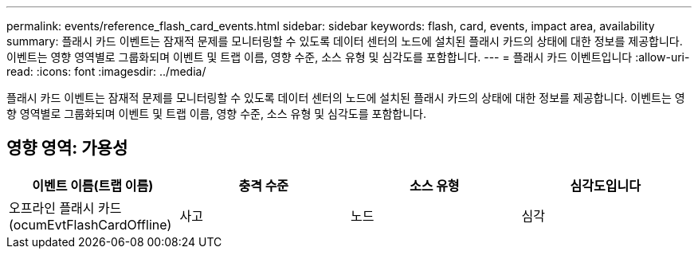 ---
permalink: events/reference_flash_card_events.html 
sidebar: sidebar 
keywords: flash, card, events, impact area, availability 
summary: 플래시 카드 이벤트는 잠재적 문제를 모니터링할 수 있도록 데이터 센터의 노드에 설치된 플래시 카드의 상태에 대한 정보를 제공합니다. 이벤트는 영향 영역별로 그룹화되며 이벤트 및 트랩 이름, 영향 수준, 소스 유형 및 심각도를 포함합니다. 
---
= 플래시 카드 이벤트입니다
:allow-uri-read: 
:icons: font
:imagesdir: ../media/


[role="lead"]
플래시 카드 이벤트는 잠재적 문제를 모니터링할 수 있도록 데이터 센터의 노드에 설치된 플래시 카드의 상태에 대한 정보를 제공합니다. 이벤트는 영향 영역별로 그룹화되며 이벤트 및 트랩 이름, 영향 수준, 소스 유형 및 심각도를 포함합니다.



== 영향 영역: 가용성

|===
| 이벤트 이름(트랩 이름) | 충격 수준 | 소스 유형 | 심각도입니다 


 a| 
오프라인 플래시 카드(ocumEvtFlashCardOffline)
 a| 
사고
 a| 
노드
 a| 
심각

|===